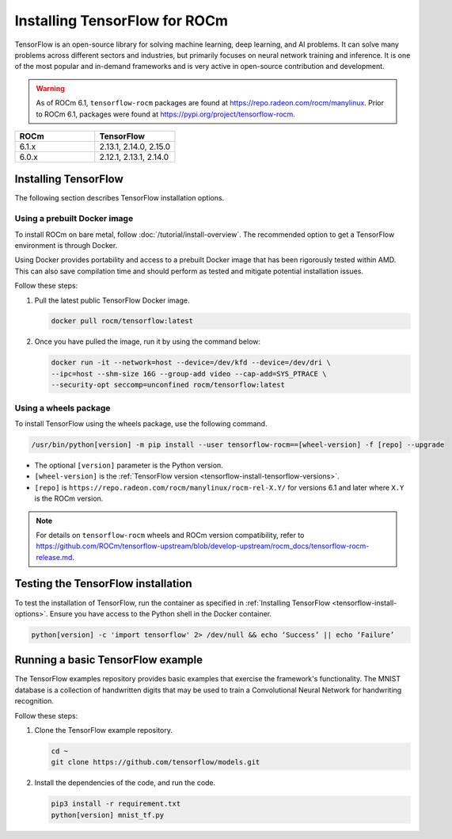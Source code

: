 .. meta::
  :description: Installing TensorFlow for ROCm
  :keywords: installation instructions, TensorFlow, AMD, ROCm

****************************************************************************************
Installing TensorFlow for ROCm
****************************************************************************************

TensorFlow is an open-source library for solving machine learning,
deep learning, and AI problems. It can solve many
problems across different sectors and industries, but primarily focuses on
neural network training and inference. It is one of the most popular and
in-demand frameworks and is very active in open-source contribution and
development.

.. warning::

   As of ROCm 6.1, ``tensorflow-rocm`` packages are found at `<https://repo.radeon.com/rocm/manylinux>`__.
   Prior to ROCm 6.1, packages were found at `<https://pypi.org/project/tensorflow-rocm>`_.

.. _tensorflow-install-tensorflow-versions:

.. list-table::
    :header-rows: 1
    :widths: 1, 1

    * - ROCm
      - TensorFlow
    * - 6.1.x
      - 2.13.1, 2.14.0, 2.15.0
    * - 6.0.x
      - 2.12.1, 2.13.1, 2.14.0

.. _tensorflow-install-options:

Installing TensorFlow
===============================================

The following section describes TensorFlow installation options.

Using a prebuilt Docker image
-------------------------------------------------------------------------------

To install ROCm on bare metal, follow
:doc:`/tutorial/install-overview`. The recommended option to
get a TensorFlow environment is through Docker.

Using Docker provides portability and access to a prebuilt Docker image that
has been rigorously tested within AMD. This can also save compilation time and
should perform as tested and mitigate potential installation issues.

Follow these steps:

1. Pull the latest public TensorFlow Docker image.

   .. code-block:: shell

       docker pull rocm/tensorflow:latest

2. Once you have pulled the image, run it by using the command below:

   .. code-block:: shell

       docker run -it --network=host --device=/dev/kfd --device=/dev/dri \
       --ipc=host --shm-size 16G --group-add video --cap-add=SYS_PTRACE \
       --security-opt seccomp=unconfined rocm/tensorflow:latest

Using a wheels package
-------------------------------------------------------------------------------

To install TensorFlow using the wheels package, use the following command.

.. code-block:: shell

   /usr/bin/python[version] -m pip install --user tensorflow-rocm==[wheel-version] -f [repo] --upgrade

* The optional ``[version]`` parameter is the Python version.

* ``[wheel-version]`` is the :ref:`TensorFlow version <tensorflow-install-tensorflow-versions>`.

* ``[repo]`` is ``https://repo.radeon.com/rocm/manylinux/rocm-rel-X.Y/`` for versions 6.1 and later where ``X.Y`` is the ROCm version.

.. note::

   For details on ``tensorflow-rocm`` wheels and ROCm version compatibility, refer to
   `<https://github.com/ROCm/tensorflow-upstream/blob/develop-upstream/rocm_docs/tensorflow-rocm-release.md>`__.

Testing the TensorFlow installation
=======================================

To test the installation of TensorFlow, run the container as specified in
:ref:`Installing TensorFlow <tensorflow-install-options>`. Ensure you have access to the Python
shell in the Docker container.

.. code-block:: shell

    python[version] -c 'import tensorflow' 2> /dev/null && echo ‘Success’ || echo ‘Failure’

Running a basic TensorFlow example
======================================

The TensorFlow examples repository provides basic examples that exercise the
framework's functionality. The MNIST database is a collection of handwritten
digits that may be used to train a Convolutional Neural Network for handwriting
recognition.

Follow these steps:

1. Clone the TensorFlow example repository.

   .. code-block:: shell

       cd ~
       git clone https://github.com/tensorflow/models.git

2. Install the dependencies of the code, and run the code.

   .. code-block:: shell

      pip3 install -r requirement.txt
      python[version] mnist_tf.py
